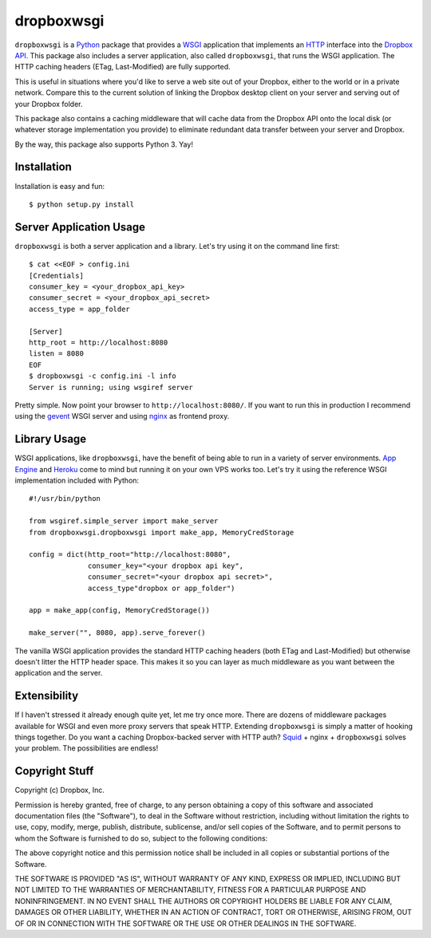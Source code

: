 dropboxwsgi
============

``dropboxwsgi`` is a Python_ package that provides a WSGI_ application that
implements an HTTP_ interface into the `Dropbox API`_. This package
also includes a server application, also called ``dropboxwsgi``, that runs
the WSGI application. The HTTP caching headers (ETag, Last-Modified) are
fully supported.

This is useful in situations where you'd like to serve a web site
out of your Dropbox, either to the world or in a private network.
Compare this to the current solution of linking the Dropbox desktop
client on your server and serving out of your Dropbox folder.

This package also contains a caching middleware that will cache data
from the Dropbox API onto the local disk (or whatever storage
implementation you provide) to eliminate redundant data transfer
between your server and Dropbox.

By the way, this package also supports Python 3. Yay!

Installation
------------

Installation is easy and fun::

  $ python setup.py install

Server Application Usage
------------------------

``dropboxwsgi`` is both a server application and a library. Let's try
using it on the command line first::

  $ cat <<EOF > config.ini
  [Credentials]
  consumer_key = <your_dropbox_api_key>
  consumer_secret = <your_dropbox_api_secret>
  access_type = app_folder

  [Server]
  http_root = http://localhost:8080
  listen = 8080
  EOF
  $ dropboxwsgi -c config.ini -l info
  Server is running; using wsgiref server

Pretty simple. Now point your browser to ``http://localhost:8080/``. If
you want to run this in production I recommend using the gevent_ WSGI
server and using nginx_ as frontend proxy.

Library Usage
-------------

WSGI applications, like ``dropboxwsgi``, have the benefit of being
able to run in a variety of server environments. `App Engine`_ and
Heroku_ come to mind but running it on your own VPS works too. Let's
try it using the reference WSGI implementation included with Python::

  #!/usr/bin/python

  from wsgiref.simple_server import make_server
  from dropboxwsgi.dropboxwsgi import make_app, MemoryCredStorage
  
  config = dict(http_root="http://localhost:8080",
                consumer_key="<your dropbox api key",
                consumer_secret="<your dropbox api secret>",
                access_type"dropbox or app_folder")

  app = make_app(config, MemoryCredStorage())

  make_server("", 8080, app).serve_forever()

The vanilla WSGI application provides the standard HTTP caching headers
(both ETag and Last-Modified) but otherwise doesn't litter the HTTP
header space. This makes it so you can layer as much middleware as you
want between the application and the server.

Extensibility
-------------

If I haven't stressed it already enough quite yet, let me try once more.
There are dozens of middleware packages available for WSGI and even more
proxy servers that speak HTTP. Extending ``dropboxwsgi`` is simply a
matter of hooking things together. Do you want a caching Dropbox-backed
server with HTTP auth? Squid_ + nginx + ``dropboxwsgi`` solves your
problem. The possibilities are endless!

Copyright Stuff
---------------

Copyright (c) Dropbox, Inc.

Permission is hereby granted, free of charge, to any person obtaining
a copy of this software and associated documentation files (the "Software"),
to deal in the Software without restriction, including without limitation the
rights to use, copy, modify, merge, publish, distribute, sublicense, and/or
sell copies of the Software, and to permit persons to whom the Software is
furnished to do so, subject to the following conditions:

The above copyright notice and this permission notice shall be included in
all copies or substantial portions of the Software.

THE SOFTWARE IS PROVIDED "AS IS", WITHOUT WARRANTY OF ANY KIND, EXPRESS OR
IMPLIED, INCLUDING BUT NOT LIMITED TO THE WARRANTIES OF MERCHANTABILITY,
FITNESS FOR A PARTICULAR PURPOSE AND NONINFRINGEMENT. IN NO EVENT SHALL
THE AUTHORS OR COPYRIGHT HOLDERS BE LIABLE FOR ANY CLAIM, DAMAGES OR
OTHER LIABILITY, WHETHER IN AN ACTION OF CONTRACT, TORT OR OTHERWISE,
ARISING FROM, OUT OF OR IN CONNECTION WITH THE SOFTWARE OR THE USE OR
OTHER DEALINGS IN THE SOFTWARE.

.. _Python: http://www.python.org/
.. _WSGI: http://http://www.python.org/dev/peps/pep-3333/
.. _HTTP: http://www.w3.org/Protocols/rfc2616/rfc2616.html
.. _Dropbox API: https://www.dropbox.com/developers
.. _gevent: http://www.gevent.org/
.. _nginx: http://nginx.org/
.. _App Engine: https://developers.google.com/appengine/docs/python/tools/webapp/running
.. _Heroku: https://devcenter.heroku.com/articles/python
.. _Squid: http://www.squid-cache.org/
